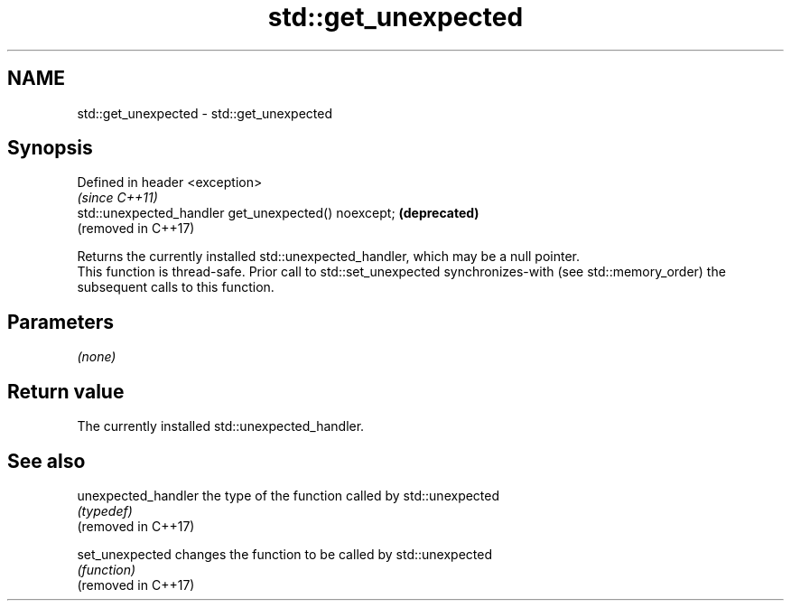 .TH std::get_unexpected 3 "2020.03.24" "http://cppreference.com" "C++ Standard Libary"
.SH NAME
std::get_unexpected \- std::get_unexpected

.SH Synopsis

  Defined in header <exception>
                                                      \fI(since C++11)\fP
  std::unexpected_handler get_unexpected() noexcept;  \fB(deprecated)\fP
                                                      (removed in C++17)

  Returns the currently installed std::unexpected_handler, which may be a null pointer.
  This function is thread-safe. Prior call to std::set_unexpected synchronizes-with (see std::memory_order) the subsequent calls to this function.

.SH Parameters

  \fI(none)\fP

.SH Return value

  The currently installed std::unexpected_handler.

.SH See also



  unexpected_handler the type of the function called by std::unexpected
                     \fI(typedef)\fP
  (removed in C++17)

  set_unexpected     changes the function to be called by std::unexpected
                     \fI(function)\fP
  (removed in C++17)




